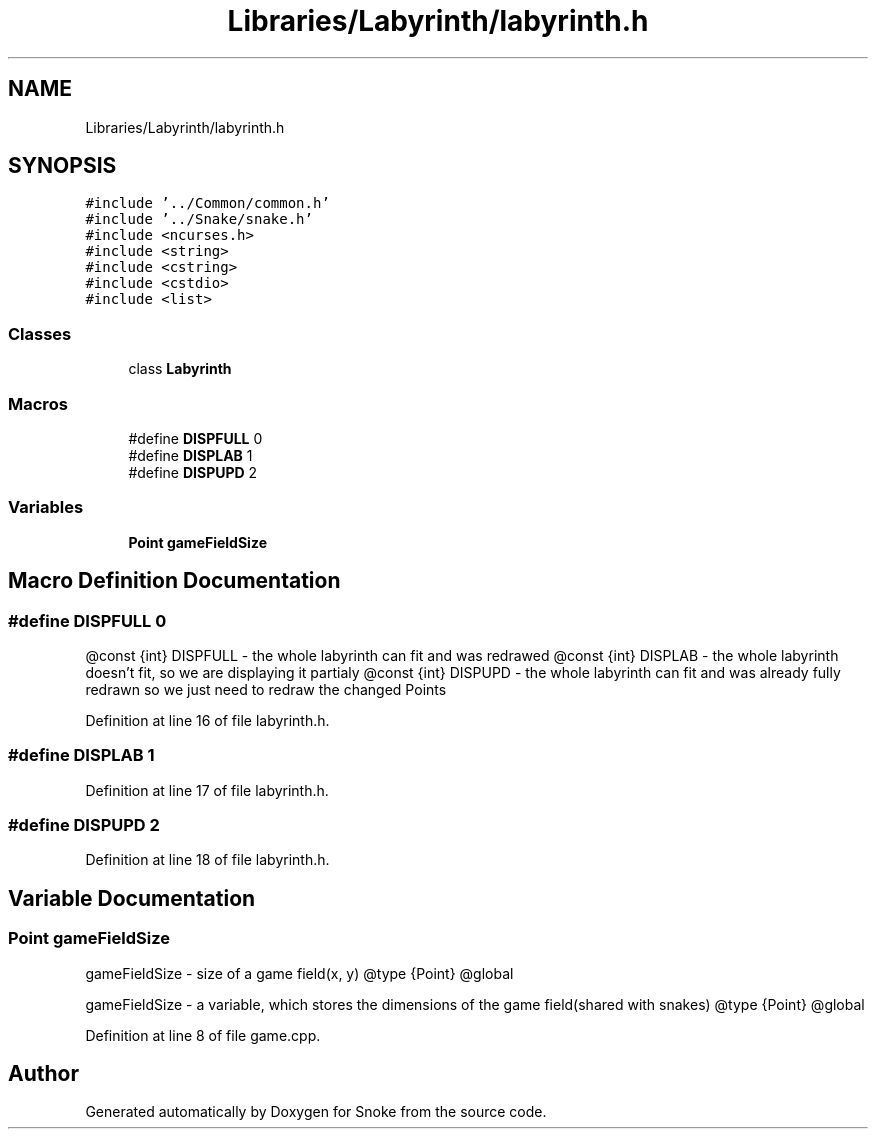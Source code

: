 .TH "Libraries/Labyrinth/labyrinth.h" 3 "Thu May 2 2019" "Snoke" \" -*- nroff -*-
.ad l
.nh
.SH NAME
Libraries/Labyrinth/labyrinth.h
.SH SYNOPSIS
.br
.PP
\fC#include '\&.\&./Common/common\&.h'\fP
.br
\fC#include '\&.\&./Snake/snake\&.h'\fP
.br
\fC#include <ncurses\&.h>\fP
.br
\fC#include <string>\fP
.br
\fC#include <cstring>\fP
.br
\fC#include <cstdio>\fP
.br
\fC#include <list>\fP
.br

.SS "Classes"

.in +1c
.ti -1c
.RI "class \fBLabyrinth\fP"
.br
.in -1c
.SS "Macros"

.in +1c
.ti -1c
.RI "#define \fBDISPFULL\fP   0"
.br
.ti -1c
.RI "#define \fBDISPLAB\fP   1"
.br
.ti -1c
.RI "#define \fBDISPUPD\fP   2"
.br
.in -1c
.SS "Variables"

.in +1c
.ti -1c
.RI "\fBPoint\fP \fBgameFieldSize\fP"
.br
.in -1c
.SH "Macro Definition Documentation"
.PP 
.SS "#define DISPFULL   0"
@const {int} DISPFULL - the whole labyrinth can fit and was redrawed @const {int} DISPLAB - the whole labyrinth doesn't fit, so we are displaying it partialy @const {int} DISPUPD - the whole labyrinth can fit and was already fully redrawn so we just need to redraw the changed Points 
.PP
Definition at line 16 of file labyrinth\&.h\&.
.SS "#define DISPLAB   1"

.PP
Definition at line 17 of file labyrinth\&.h\&.
.SS "#define DISPUPD   2"

.PP
Definition at line 18 of file labyrinth\&.h\&.
.SH "Variable Documentation"
.PP 
.SS "\fBPoint\fP gameFieldSize"
gameFieldSize - size of a game field(x, y) @type {Point} @global
.PP
gameFieldSize - a variable, which stores the dimensions of the game field(shared with snakes) @type {Point} @global 
.PP
Definition at line 8 of file game\&.cpp\&.
.SH "Author"
.PP 
Generated automatically by Doxygen for Snoke from the source code\&.
